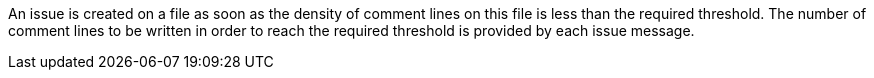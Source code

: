An issue is created on a file as soon as the density of comment lines on this file is less than the required threshold. The number of comment lines to be written in order to reach the required threshold is provided by each issue message.

